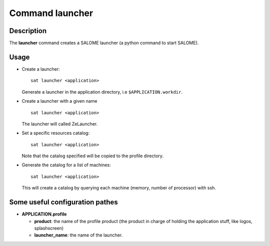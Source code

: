
Command launcher
******************

Description
===========
The **launcher** command creates a SALOME launcher (a python command to start SALOME).


Usage
=====
* Create a launcher: ::

    sat launcher <application>
    
  Generate a launcher in the application directory, i.e ``$APPLICATION.workdir``.

* Create a launcher with a given name ::

    sat launcher <application>

  The launcher will called ZeLauncher.

* Set a specific resources catalog: ::

    sat launcher <application>
    
  Note that the catalog specified will be copied to the profile directory.

* Generate the catalog for a list of machines: ::

    sat launcher <application>

  This will create a catalog by querying each machine (memory, number of processor) with ssh.


Some useful configuration pathes
=================================

* **APPLICATION.profile**

  * **product**: the name of the profile product (the product in charge of holding the application stuff, like logos, splashscreen)
  * **launcher_name**: the name of the launcher.

